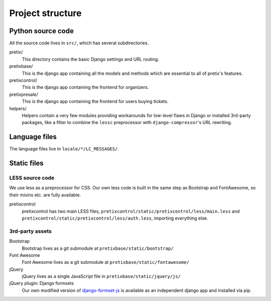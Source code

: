 Project structure
=================

Python source code
------------------

All the source code lives in ``src/``, which has several subdirectories.

pretix/
    This directory contains the basic Django settings and URL routing.

pretixbase/
    This is the django app containing all the models and methods which are
    essential to all of pretix's features.

pretixcontrol/
    This is the django app containing the frontend for organizers.

pretixpresale/
    This is the django app containing the frontend for users buying tickets.

helpers/
    Helpers contain a very few modules providing workarounds for low-level flaws in
    Django or installed 3rd-party packages, like a filter to combine the ``lessc``
    preprocessor with ``django-compressor``'s URL rewriting.

Language files
--------------
The language files live in ``locale/*/LC_MESSAGES/``.

Static files
-------------

LESS source code
^^^^^^^^^^^^^^^^

We use less as a preprocessor for CSS. Our own less code is built in the same
step as Bootstrap and FontAwesome, so their mixins etc. are fully available.

pretixcontrol
    pretixcontrol has two main LESS files, ``pretixcontrol/static/pretixcontrol/less/main.less`` and
    ``pretixcontrol/static/pretixcontrol/less/auth.less``, importing everything else.

3rd-party assets
^^^^^^^^^^^^^^^^

Bootstrap
    Bootstrap lives as a git submodule at ``pretixbase/static/bootstrap/``

Font Awesome
    Font Awesome lives as a git submodule at ``pretixbase/static/fontawesome/``

jQuery
    jQuery lives as a single JavaScript file in ``pretixbase/static/jquery/js/``

jQuery plugin: Django formsets
    Our own modified version of `django-formset-js`_ is available as an independent
    django app and installed via pip.

.. _django-formset-js: https://github.com/pretix/django-formset-js
